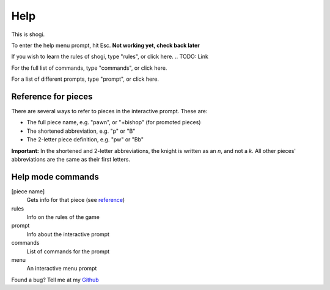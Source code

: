 .. _main_help:

Help
====

This is shogi.

To enter the help menu prompt, hit Esc.  **Not working yet, check back later**

If you wish to learn the rules of shogi, type "rules", or click here. .. TODO: Link

For the full list of commands, type "commands", or click here.

For a list of different prompts, type "prompt", or click here.

.. _reference:

Reference for pieces
--------------------

There are several ways to refer to pieces in the interactive prompt. These are:

- The full piece name, e.g. "pawn", or "+bishop" (for promoted pieces)

- The shortened abbreviation, e.g. "p" or "B"

- The 2-letter piece definition, e.g. "pw" or "Bb"

**Important:** In the shortened and 2-letter abbreviations, the knight is
written as an *n*, and not a *k*. All other pieces' abbreviations are the same
as their first letters.

Help mode commands
------------------

[piece name]
    Gets info for that piece (see reference_)
rules
    Info on the rules of the game
prompt
    Info about the interactive prompt
commands
    List of commands for the prompt
menu
    An interactive menu prompt

.. _Github: https://www.github.com/PatrickNorton/Shogi

Found a bug? Tell me at my Github_
